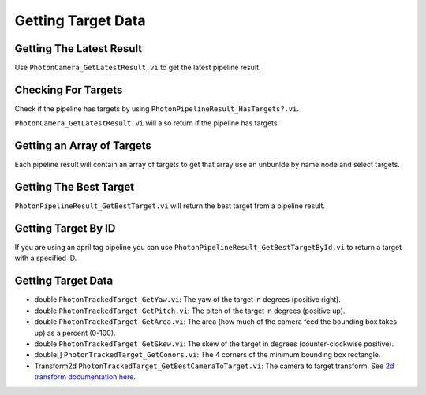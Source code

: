Getting Target Data
===================

Getting The Latest Result
------------------------

Use ``PhotonCamera_GetLatestResult.vi`` to get the latest pipeline result.

.. image:: images/get_latest_result.png


Checking For Targets
--------------------

Check if the pipeline has targets by using ``PhotonPipelineResult_HasTargets?.vi``.

.. image:: images/has_targets.png

``PhotonCamera_GetLatestResult.vi`` will also return if the pipeline has targets.

.. image:: images/has_targets_2.png

Getting an Array of Targets
---------------------------

Each pipeline result will contain an array of targets to get that array use an unbunlde by name node and select targets.

.. image:: images/get_targets.png

Getting The Best Target
-----------------------

``PhotonPipelineResult_GetBestTarget.vi`` will return the best target from a pipeline result.

.. image:: images/get_best_target.png

Getting Target By ID
--------------------

If you are using an april tag pipeline you can use ``PhotonPipelineResult_GetBestTargetById.vi`` to return a target with a specified ID.

.. image:: images/get_target_by_id.png

Getting Target Data
-------------------
* double ``PhotonTrackedTarget_GetYaw.vi``: The yaw of the target in degrees (positive right).
* double ``PhotonTrackedTarget_GetPitch.vi``: The pitch of the target in degrees (positive up).
* double ``PhotonTrackedTarget_GetArea.vi``: The area (how much of the camera feed the bounding box takes up) as a percent (0-100).
* double ``PhotonTrackedTarget_GetSkew.vi``: The skew of the target in degrees (counter-clockwise positive).
* double[] ``PhotonTrackedTarget_GetConors.vi``: The 4 corners of the minimum bounding box rectangle.
* Transform2d ``PhotonTrackedTarget_GetBestCameraToTarget.vi``: The camera to target transform. See `2d transform documentation here <https://docs.wpilib.org/en/latest/docs/software/advanced-controls/geometry/transformations.html#transform2d-and-twist2d>`_.

.. image:: images/get_data.png